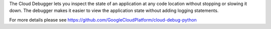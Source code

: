 The Cloud Debugger lets you inspect the state of an application at any
code location without stopping or slowing it down. The debugger makes it
easier to view the application state without adding logging statements.

For more details please see https://github.com/GoogleCloudPlatform/cloud-debug-python


